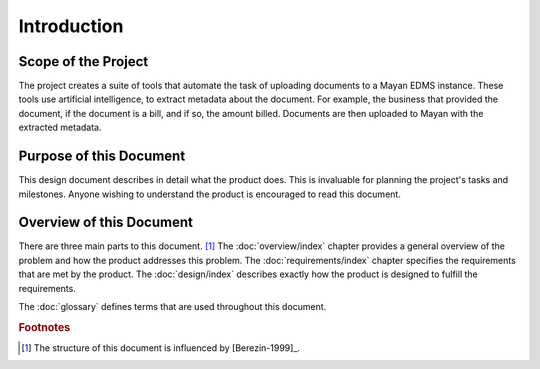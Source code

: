 ############
Introduction
############

====================
Scope of the Project
====================
The project creates a suite of tools that automate the task of uploading
documents to a Mayan EDMS instance. These tools use artificial intelligence,
to extract metadata about the document. For example, the business that provided
the document, if the document is a bill, and if so, the amount billed. Documents
are then uploaded to Mayan with the extracted metadata.


========================
Purpose of this Document
========================
This design document describes in detail what the product does. This is
invaluable for planning the project's tasks and milestones. Anyone wishing to
understand the product is encouraged to read this document.


=========================
Overview of this Document
=========================
There are three main parts to this document. [#A]_ The :doc:`overview/index`
chapter provides a general overview of the problem and how the product addresses
this problem. The :doc:`requirements/index` chapter specifies the requirements
that are met by the product. The :doc:`design/index` describes exactly how the
product is designed to fulfill the requirements.

The :doc:`glossary` defines terms that are used throughout this document.


..  rubric:: Footnotes

..  [#A] The structure of this document is influenced by [Berezin-1999]_.
